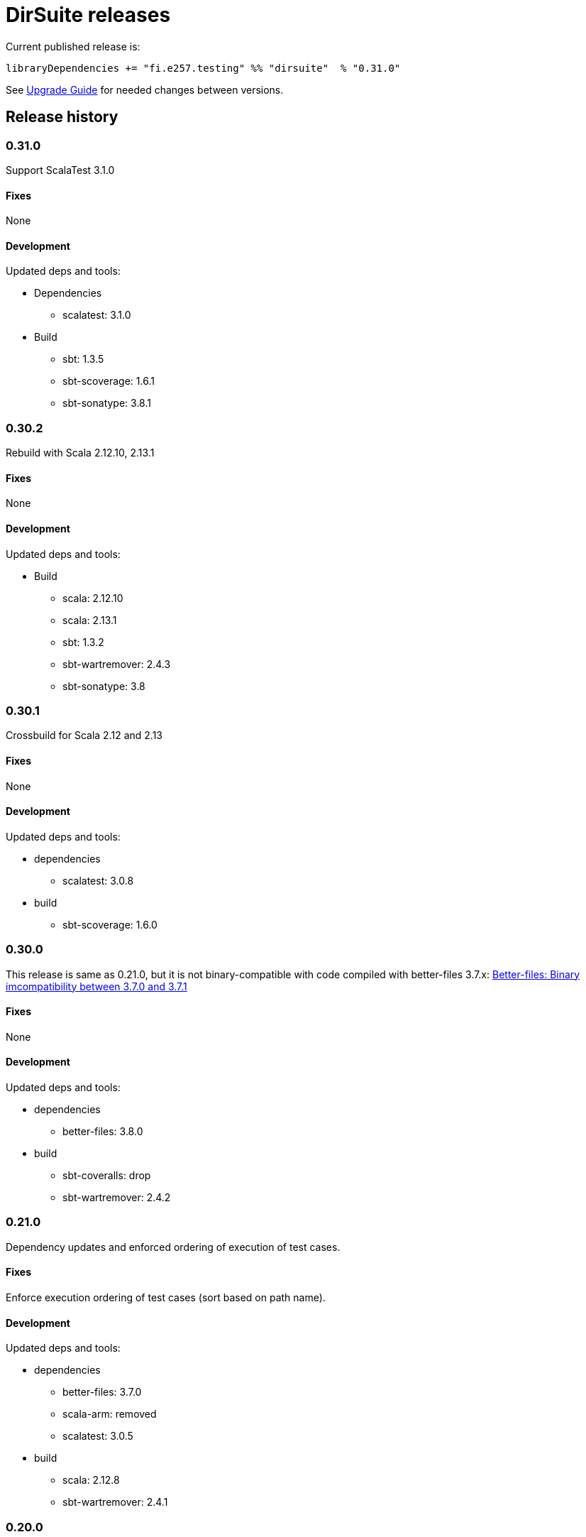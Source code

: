 = DirSuite releases

Current published release is:

 libraryDependencies += "fi.e257.testing" %% "dirsuite"  % "0.31.0"


See link:./UPGRADE.adoc[Upgrade Guide] for needed changes between versions.


== Release history

=== 0.31.0

Support ScalaTest 3.1.0


==== Fixes

None


==== Development

Updated deps and tools:

* Dependencies
** scalatest: 3.1.0
* Build
** sbt: 1.3.5
** sbt-scoverage: 1.6.1
** sbt-sonatype: 3.8.1



=== 0.30.2

Rebuild with Scala 2.12.10, 2.13.1


==== Fixes

None


==== Development

Updated deps and tools:

* Build
** scala: 2.12.10
** scala: 2.13.1
** sbt: 1.3.2
** sbt-wartremover: 2.4.3
** sbt-sonatype: 3.8



=== 0.30.1

Crossbuild for Scala 2.12 and 2.13


==== Fixes

None


==== Development

Updated deps and tools:

* dependencies
** scalatest: 3.0.8
* build
** sbt-scoverage: 1.6.0



=== 0.30.0

This release is same as 0.21.0, but it is not binary-compatible with code compiled with better-files 3.7.x:
link:https://github.com/pathikrit/better-files/issues/301[Better-files: Binary imcompatibility between 3.7.0 and 3.7.1]


==== Fixes

None


==== Development

Updated deps and tools:

* dependencies
** better-files: 3.8.0
* build
** sbt-coveralls: drop
** sbt-wartremover: 2.4.2



=== 0.21.0

Dependency updates and enforced ordering of execution of test cases.


==== Fixes

Enforce execution ordering of test cases (sort based on path name).


==== Development

Updated deps and tools:

* dependencies
** better-files: 3.7.0
** scala-arm: removed
** scalatest: 3.0.5
* build
** scala: 2.12.8
** sbt-wartremover: 2.4.1



=== 0.20.0

This is same as DirSuite v0.7.0. The difference is that code is
hosted at gitlab.com and moved under new namespace and groupId.


==== Fixes

None


==== Development

Updated deps and tools:

* build
** sbt: 1.2.8
** sbt-sonatype: 2.3

